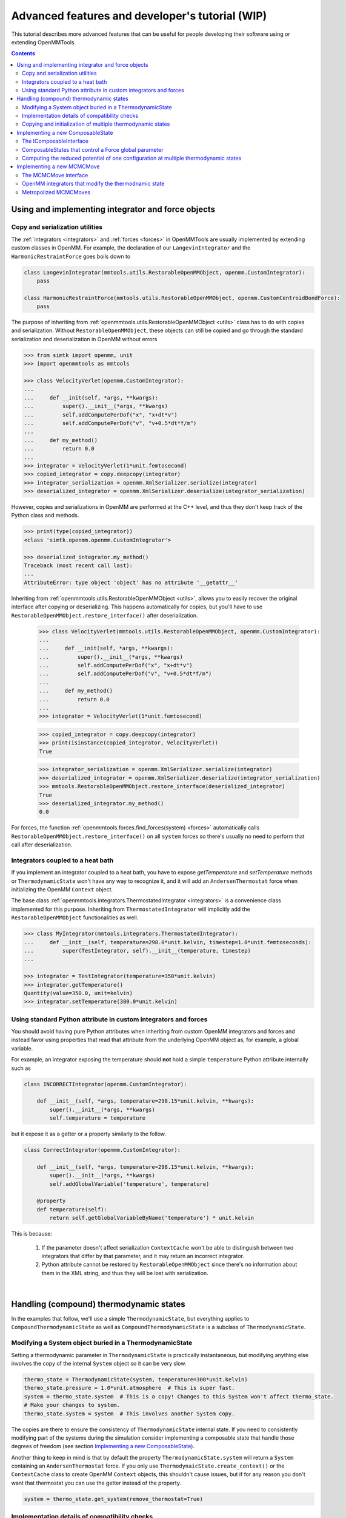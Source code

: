 .. _devtutorial:

Advanced features and developer's tutorial (WIP)
************************************************

This tutorial describes more advanced features that can be useful for people developing their software using or extending
OpenMMTools.

.. contents::

Using and implementing integrator and force objects
===================================================

Copy and serialization utilities
--------------------------------

The :ref:`integrators <integrators>` and :ref:`forces <forces>` in OpenMMTools are usually implemented by extending
custom classes in OpenMM. For example, the declaration of our ``LangevinIntegrator`` and the ``HarmonicRestraintForce``
goes boils down to

.. code-block:: python

    class LangevinIntegrator(mmtools.utils.RestorableOpenMMObject, openmm.CustomIntegrator):
        pass

    class HarmonicRestraintForce(mmtools.utils.RestorableOpenMMObject, openmm.CustomCentroidBondForce):
        pass

The purpose of inheriting from :ref:`openmmtools.utils.RestorableOpenMMObject <utils>` class has to do with copies and
serialization. Without ``RestorableOpenMMObject``, these objects can still be copied and go through the standard
serialization and deserialization in OpenMM without errors

.. code-block:: python

    >>> from simtk import openmm, unit
    >>> import openmmtools as mmtools

    >>> class VelocityVerlet(openmm.CustomIntegrator):
    ...
    ...     def __init(self, *args, **kwargs):
    ...         super().__init__(*args, **kwargs)
    ...         self.addComputePerDof("x", "x+dt*v")
    ...         self.addComputePerDof("v", "v+0.5*dt*f/m")
    ...
    ...     def my_method()
    ...         return 0.0
    ...
    >>> integrator = VelocityVerlet(1*unit.femtosecond)
    >>> copied_integrator = copy.deepcopy(integrator)
    >>> integrator_serialization = openmm.XmlSerializer.serialize(integrator)
    >>> deserialized_integrator = openmm.XmlSerializer.deserialize(integrator_serialization)

However, copies and serializations in OpenMM are performed at the C++ level, and thus they don't keep track of the Python
class and methods.

.. code-block:: python

    >>> print(type(copied_integrator))
    <class 'simtk.openmm.openmm.CustomIntegrator'>

    >>> deserialized_integrator.my_method()
    Traceback (most recent call last):
    ...
    AttributeError: type object 'object' has no attribute '__getattr__'

Inheriting from :ref:`openmmtools.utils.RestorableOpenMMObject <utils>`, allows you to easily recover the original interface
after copying or deserializing. This happens automatically for copies, but you'll have to use ``RestorableOpenMMObject.restore_interface()``
after deserialization.

    >>> class VelocityVerlet(mmtools.utils.RestorableOpenMMObject, openmm.CustomIntegrator):
    ...
    ...     def __init(self, *args, **kwargs):
    ...         super().__init__(*args, **kwargs)
    ...         self.addComputePerDof("x", "x+dt*v")
    ...         self.addComputePerDof("v", "v+0.5*dt*f/m")
    ...
    ...     def my_method()
    ...         return 0.0
    ...
    >>> integrator = VelocityVerlet(1*unit.femtosecond)

    >>> copied_integrator = copy.deepcopy(integrator)
    >>> print(isinstance(copied_integrator, VelocityVerlet))
    True

    >>> integrator_serialization = openmm.XmlSerializer.serialize(integrator)
    >>> deserialized_integrator = openmm.XmlSerializer.deserialize(integrator_serialization)
    >>> mmtools.RestorableOpenMMObject.restore_interface(deserialized_integrator)
    True
    >>> deserialized_integrator.my_method()
    0.0

For forces, the function :ref:`openmmtools.forces.find_forces(system) <forces>` automatically calls
``RestorableOpenMMObject.restore_interface()`` on all ``system`` forces so there's usually no need to perform that
call after deserialization.

Integrators coupled to a heat bath
----------------------------------

If you implement an integrator coupled to a heat bath, you have to expose `getTemperature` and `setTemperature` methods
or ``ThermodynamicState`` won't have any way to recognize it, and it will add an ``AndersenThermostat`` force when
initializing the OpenMM ``Context`` object.

The base class :ref:`openmmtools.integrators.ThermostatedIntegrator <integrators>` is a convenience class implemented for
this purpose. Inheriting from ``ThermostatedIntegrator`` will implicitly add the ``RestorableOpenMMObject`` functionalities
as well.

.. code-block:: python

    >>> class MyIntegrator(mmtools.integrators.ThermostatedIntegrator):
    ...     def __init__(self, temperature=298.0*unit.kelvin, timestep=1.0*unit.femtoseconds):
    ...         super(TestIntegrator, self).__init__(temperature, timestep)
    ...

    >>> integrator = TestIntegrator(temperature=350*unit.kelvin)
    >>> integrator.getTemperature()
    Quantity(value=350.0, unit=kelvin)
    >>> integrator.setTemperature(380.0*unit.kelvin)

Using standard Python attribute in custom integrators and forces
----------------------------------------------------------------

You should avoid having pure Python attributes when inheriting from custom OpenMM integrators and forces and instead
favor using properties that read that attribute from the underlying OpenMM object as, for example, a global variable.

For example, an integrator exposing the temperature should **not** hold a simple ``temperature`` Python attribute
internally such as

.. code-block:: python

    class INCORRECTIntegrator(openmm.CustomIntegrator):

        def __init__(self, *args, temperature=298.15*unit.kelvin, **kwargs):
            super().__init__(*args, **kwargs)
            self.temperature = temperature

but it expose it as a getter or a property similarly to the follow.

.. code-block:: python

    class CorrectIntegrator(openmm.CustomIntegrator):

        def __init__(self, *args, temperature=298.15*unit.kelvin, **kwargs):
            super().__init__(*args, **kwargs)
            self.addGlobalVariable('temperature', temperature)

        @property
        def temperature(self):
            return self.getGlobalVariableByName('temperature') * unit.kelvin

This is because:

    1. If the parameter doesn't affect serialization ``ContextCache`` won't be able to distinguish between two integrators
       that differ by that parameter, and it may return an incorrect integrator.
    2. Python attribute cannot be restored by ``RestorableOpenMMObject`` since there's no information about them in the XML
       string, and thus they will be lost with serialization.

|

Handling (compound) thermodynamic states
========================================

In the examples that follow, we'll use a simple ``ThermodynamicState``, but everything applies to ``CompoundThermodynamicState``
as well as ``CompoundThermodynamicState`` is a subclass of ``ThermodynamicState``.

Modifying a System object buried in a ThermodynamicState
--------------------------------------------------------

Setting a thermodynamic parameter in ``ThermodynamicState`` is practically instantaneous, but modifying anything else
involves the copy of the internal ``System`` object so it can be very slow.

.. code-block:: python

    thermo_state = ThermodynamicState(system, temperature=300*unit.kelvin)
    thermo_state.pressure = 1.0*unit.atmosphere  # This is super fast.
    system = thermo_state.system  # This is a copy! Changes to this System won't affect thermo_state.
    # Make your changes to system.
    thermo_state.system = system  # This involves another System copy.

The copies are there to ensure the consistency of ``ThermodynamicState`` internal state. If you need to consistently
modifying part of the systems during the simulation consider implementing a composable state that handle those degrees
of freedom (see section `Implementing a new ComposableState`_).

Another thing to keep in mind is that by default the property ``ThermodynamicState.system`` will return a ``System``
containing an ``AndersenThermostat`` force. If you only use ``ThermodynaicState.create_context()`` or the ``ContextCache``
class to create OpenMM ``Context`` objects, this shouldn't cause issues, but if for any reason you don't want that
thermostat you can use the getter instead of the property.

.. code-block:: python

    system = thermo_state.get_system(remove_thermostat=True)

Implementation details of compatibility checks
----------------------------------------------

Internally, ``ThermodynamicState`` associates a unique hash to a ``System`` in a particular ensemble, and it compares
this hash to check for compatibility. The function that performs this task looks like this:

.. code-block:: python

    @classmethod
    def _standardize_and_hash(cls, system):
        """Standardize the system and return its hash."""
        cls._standardize_system(system)
        system_serialization = openmm.XmlSerializer.serialize(system)
        return system_serialization.__hash__()

The ``_standardize_system()`` functions sets the thermodynamic parameters controlled by the ``ThermodynamicState`` to a
standard value so that ``System`` that differ by only those parameters will have identical XML serialized strings, and
thus identical hashes.

The section `Implementing a new ComposableState`_ has information on how the composable states expand the concept of
compatibility to thermodynamic parameters other than temperature and pressure.

.. note:: As a consequence of how the compatibility hash is computed, two ThermodynamicStates to be compatible must have Systems with the same particles and forces in the same order, or the XML serialization will be different.

Copying and initialization of multiple thermodynamic states
-----------------------------------------------------------

Because of some memory optimizations, copying a ``ThermodynamicState`` or a ``CompoundThermodynamicState`` does not copy
the internal ``System`` so it is practically instantaneous. On the other hand, initializing a new ``ThermodynamicState``
or a ``CompoundThermodynamicState`` object does involve a ``System`` copy.

.. code-block:: python

    thermo_state1 = ThermodynamicState(system, temperature=300*unit.kelvin)

    # Very fast.
    thermo_state2 = copy.deepcopy(thermo_state)
    thermo_state2.temperature = 350*unit.kelvin

    # Slow.
    thermo_state2 = ThermodynamicState(system, temperature=350*unit.kelvin)

The function :ref:`mmtools.states.create_thermodynamic_state_protocol <states>` takes advantage of this to make it easy
to instantiate a list of ``ThermodynamicState`` or ``CompoundThermodynamicState`` objects that differ only by the controlled
parameters.

|

Implementing a new ComposableState
==================================

The IComposableInterface
------------------------

Composable states allow to control thermodynamic parameters of the simulation while masking their implementation details.
There are no restrictions on the implementation details, but the class must implement the :ref:`mmtools.states.IComposableState <states>`
interface. You can see the API docs for contract details, but here is a list of the methods.

.. code-block:: python

    class IComposableState:

        def apply_to_system(self, system):
            """Modify an OpenMM System to be in this thermodynamic state."""

        def check_system_consistency(self, system):
            """Raise AlchemicalStateError if system has different parameters."""

        def apply_to_context(self, context):
            """Modify an OpenMM Context to be in this thermodynamic state."""

        def _standardize_system(cls, system):
            """Modify the System to be in the standard thermodynamic state."""

        def _on_setattr(self, standard_system, attribute_name, old_attribute_value):
            """Callback that checks if standard system needs to be updated after a state attribute is set."""

        def _find_force_groups_to_update(self, context, current_context_state, memo)
            """Find the force groups whose energy must be recomputed after apply_to_context."""
            # Optional. This is used only for optimizations.

The ``_standardize_system`` method effectively determines which other states will be compatible (see also section
`Implementation details of compatibility checks`_). The purpose of ``_standardize_system`` is to set the parameters of
the ``System`` that can be manipulated in the ``Context`` to the same value so that their XML serialization string and
their hash will be identical. Systems that after standardization are identical are assigned to the same ``Context`` by
``ContextCache.get_context()``.

Relatedly, the callback ``_on_setattr()`` is called by ``CompoundThermodynamicState`` after a thermodynamic parameter
has been set. The method must return ``True`` if the change in the thermodynamic parameter has caused the standard system
to have a different hash. For example, in the basic ``ThermodynamicState`` class this happens when the ``pressure``
parameter goes from ``None`` to any valid value because states in NVT and NPT are not compatible.

The method ``_find_force_groups_to_update`` is optional and related to the optimization described in
`Computing the reduced potential of one configuration at multiple thermodynamic states`_.

ComposableStates that control a Force global parameter
------------------------------------------------------

Often, a thermodynamic parameter can be implemented with OpenMM as a global parameter added to a custom force. For
example, to alchemically soften torsions, ``alchemy.AbsoluteAlchemicalFactory`` substitute some of the torsion potential
terms using a ``openmm.CustomTorsionForce`` whose energy is multiplied by a global parameter called ``lambda_torsions``.

.. code-block:: python

    energy_function = "lambda_torsions * k*(1+cos(periodicity*theta-phase))"
    custom_force = openmm.CustomTorsionForce(energy_function)
    custom_force.addGlobalParameter('lambda_torsions', 1.0)
    # Other force configurations.
    system.addForce(custom_force)

When this is the case, the base class ``mmtools.states.GlobalParameterState`` can be used to create a composable state
very quickly.

.. code-block:: python

    from openmmtools.states import GlobalParameterState

    class MyComposableState(GlobalParameterState):

        lambda_torsions = GlobalParameterState.GlobalParameter('lambda_torsions', standard_value=1.0)

It is possible to perform checks on the assigned value by adding a validator.

.. code-block:: python

    class MyComposableState(GlobalParameterState):

        lambda_torsions = GlobalParameterState.GlobalParameter('lambda_torsions', standard_value=1.0)

        @lambda_torsions.validator
            def lambda_torsions(self, instance, new_value):
                if new_value is not None and not (0.0 <= new_value <= 1.0):
                    raise ValueError('lambda_torsions must be between 0.0 and 1.0')
                return new_value

The example above allows only values between 0.0 and 1.0 for ``lambda_torsions``.

Computing the reduced potential of one configuration at multiple thermodynamic states
-------------------------------------------------------------------------------------

When computing the potential energy of a single configuration at multiple thermodynamic states, it is often unnecessary
to compute the whole Hamiltonian multiple times but just the terms of the Hamiltonian that change from one state to
another. OpenMM makes this possible to compute only the energy of a subset of forces through the force groups mechanism.

.. code-block:: python

    force = openmm.CustomBondForce('(K/2)*(r-r0)^2;')
    force.setForceGroup(5)

The utility function ``mmtools.states.reduced_potential_at_states()`` takes advantage of forces separated in different
groups to efficiently compute the reduced potentials at the thermodynamic states.

.. code-block:: python

    alanine = mmtools.testsystems.AlchemicalAlanineDipeptide()
    protocol = {'lambda_sterics': [1.0, 0.5, 0.0],
                'lambda_electrostatics': [1.0, 0.5, 0.0]}
    constants = {'temperature': 300*unit.kelvin}
    composable_states = [mmtools.alchemy.AlchemicalState.from_system(system)]
    compound_states = mmtools.states.create_thermodynamic_state_protocol(
        alanine.system, protocol, constants, composable_states)

    sampler_state = mmtools.states.SamplerState(positions=alanine.positions)
    reduced_potentials = mmtools.states.reduced_potential_at_states(
        sampler_state, compound_states, mmtools.cache.global_context_cache)

In order for the optimization to take effect, the composable states must implement the method
``_find_force_groups_to_update(self, context, current_context_state, memo)``. This method inspects the ``System``
associated to the ``context`` and return the force groups that will have an updated energy after the state will be changed
from ``current_context_state`` to ``self``. The ``memo`` dictionary can be use to store the force groups to inspect in
subsequent calls of the method within a ``reduced_potential_at_states`` execution so that the ``System`` must be parsed
only the first time.

|

Implementing a new MCMCMove
===========================

The MCMCMove interface
----------------------

An ``MCMCMove`` requires exclusively the implementation of an ``apply`` method with the following signature (see the
:ref:`API documentation <mcmc>` for more details.

.. code-block:: python

    class MCMCMove(SubhookedABCMeta):

        def apply(self, thermodynamic_state, sampler_state):
            pass

Anything can happen inside ``apply`` as long as ``thermodynamic_state`` and ``sampler_state`` are updated correctly.
It is usually a good idea to include in the constructor a ``context_cache`` argument to let the user specify how the
``Context`` should be created and on which platform.

OpenMM integrators that modify the thermodnamic state
-----------------------------------------------------

Custom OpenMM integrators can modify global variables that effectively change the thermodynamic state of the ``Context``.

.. important:: Remember to update the ``thermodynamic_state`` object correctly at the end of ``apply`` if the integrator changes the thermodynamic state of the simulation.

When this is the case, it's not possible to cast your integrator simply as

.. code-block:: python

    integrator = openmmtools.integrators.HMCIntegrator(timestep=1.0*unit.femtosecond)
    HMC_move = IntegratorMove(integrator, n_steps=100, n_restart_attempts=4, reassign_velocities=True)

Nevertheless, it's still possible to take advantage of the extra features already offered by ``IntegratorMove`` by
subclassing the `mmtools.mcmc.BaseIntegratorMove <mcmc>` class. ``IntegratorMove`` inherits from this base class. An
implementation would look more or less like this (see the API documentation for the details).

.. code-block:: python

    >>> class MyMove(BaseIntegratorMove):
    ...     def __init__(self, timestep, n_steps, **kwargs):
    ...         super(MyMove, self).__init__(n_steps, **kwargs)
    ...         self.timestep = timestep
    ...
    ...     def _get_integrator(self, thermodynamic_state):
    ...         return MyIntegrator(self.timestep, thermodynamic_state.temperature)
    ...
    ...     def _before_integration(self, context, thermodynamic_state):
    ...         # Optional: Any operation performed after the context
    ...         # was created but before integration.
    ...
    ...     def _after_integration(self, context, thermodynamic_state):
    ...         # Update thermodynamic_state from context parameters.
    ...         # Optional: Read statistics from context.getIntegrator() parameters.

Metropolized MCMCMoves
----------------------

The `mcmc` module contains a base class for Metropolized moves as well. The following class implement an example that
simply adds the unit vector to the initial coordinates.

.. code-block:: python

    >>> class AddOneVector(MetropolizedMove):
    ...     def _propose_positions(self, initial_positions):
    ...         print('Propose new positions')
    ...         displacement = np.array([1.0, 1.0, 1.0] * unit.angstrom
    ...         return initial_positions + displacement
    ...

The parent class will take care of implementing the Metropolis acceptance criteria, collecting acceptance statistics,
and updating the ``SamplerState`` correctly. The constructor accepts an optional ``atom_subset`` to limit the move to
certain atoms. In this case, the ``initial_positions`` will be the positions of the atom subset only.

.. code-block:: python

    >>> alanine = testsystems.AlanineDipeptideVacuum()
    >>> sampler_state = states.SamplerState(alanine.positions)
    >>> thermodynamic_state = states.ThermodynamicState(alanine.system, 300*unit.kelvin)
    >>> move = AddOneVector(atom_subset=list(range(sampler_state.n_particles)))
    >>> move.apply(thermodynamic_state, sampler_state)
    Propose new positions
    >>> move.n_accepted
    1
    >>> move.n_proposed
    1
